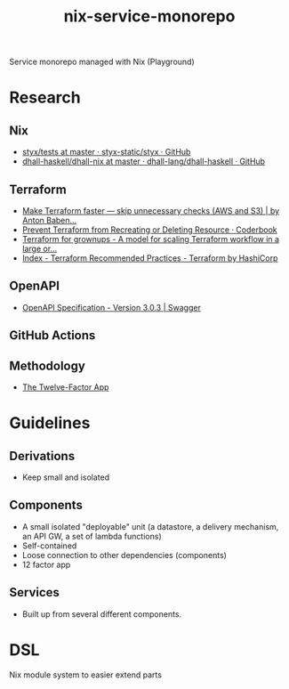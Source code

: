 #+TITLE: nix-service-monorepo

Service monorepo managed with Nix (Playground)

* Research
** Nix
- [[https://github.com/styx-static/styx/tree/master/tests][styx/tests at master · styx-static/styx · GitHub]]
- [[https://github.com/dhall-lang/dhall-haskell/tree/master/dhall-nix][dhall-haskell/dhall-nix at master · dhall-lang/dhall-haskell · GitHub]]
** Terraform
- [[https://medium.com/@anton.babenko/make-terraform-faster-skip-unnecessary-checks-aws-and-s3-3ab00df9c3a9][Make Terraform faster — skip unnecessary checks (AWS and S3) | by Anton Baben...]]
- [[https://coderbook.com/@marcus/prevent-terraform-from-recreating-or-deleting-resource/][Prevent Terraform from Recreating or Deleting Resource · Coderbook]]
- [[https://www.hibri.net/2017/11/13/terraform-for-grownups/][Terraform for grownups - A model for scaling Terraform workflow in a large or...]]
- [[https://www.terraform.io/docs/cloud/guides/recommended-practices/index.html][Index - Terraform Recommended Practices - Terraform by HashiCorp]]
** OpenAPI
- [[https://swagger.io/specification/][OpenAPI Specification - Version 3.0.3 | Swagger]]
** GitHub Actions
** Methodology
- [[https://12factor.net/][The Twelve-Factor App]]

* Guidelines
** Derivations
- Keep small and isolated
** Components
- A small isolated "deployable" unit (a datastore, a delivery mechanism, an API GW, a set
  of lambda functions)
- Self-contained
- Loose connection to other dependencies (components)
- 12 factor app
** Services
- Built up from several different components.

* DSL
Nix module system to easier extend parts

